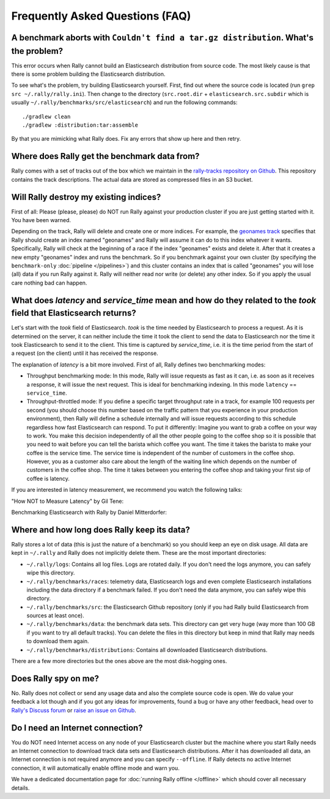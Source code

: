 Frequently Asked Questions (FAQ)
================================

A benchmark aborts with ``Couldn't find a tar.gz distribution``. What's the problem?
------------------------------------------------------------------------------------

This error occurs when Rally cannot build an Elasticsearch distribution from source code. The most likely cause is that there is some problem building the Elasticsearch distribution.

To see what's the problem, try building Elasticsearch yourself. First, find out where the source code is located (run ``grep src ~/.rally/rally.ini``). Then change to the directory (``src.root.dir`` + ``elasticsearch.src.subdir`` which is usually ``~/.rally/benchmarks/src/elasticsearch``) and run the following commands::

    ./gradlew clean
    ./gradlew :distribution:tar:assemble

By that you are mimicking what Rally does. Fix any errors that show up here and then retry.

Where does Rally get the benchmark data from?
---------------------------------------------

Rally comes with a set of tracks out of the box which we maintain in the `rally-tracks repository on Github <https://github.com/elastic/rally-tracks>`_. This repository contains the track descriptions. The actual data are stored as compressed files in an S3 bucket.

Will Rally destroy my existing indices?
---------------------------------------

First of all: Please (please, please) do NOT run Rally against your production cluster if you are just getting started with it. You have been warned.

Depending on the track, Rally will delete and create one or more indices. For example, the `geonames track <https://github.com/elastic/rally-tracks/blob/master/geonames/track.json#L9>`_ specifies that Rally should create an index named "geonames" and Rally will assume it can do to this index whatever it wants. Specifically, Rally will check at the beginning of a race if the index "geonames" exists and delete it. After that it creates a new empty "geonames" index and runs the benchmark. So if you benchmark against your own cluster (by specifying the ``benchmark-only`` :doc:`pipeline </pipelines>`) and this cluster contains an index that is called "geonames" you will lose (all) data if you run Rally against it. Rally will neither read nor write (or delete) any other index. So if you apply the usual care nothing bad can happen.

What does `latency` and `service_time` mean and how do they related to the `took` field that Elasticsearch returns?
-------------------------------------------------------------------------------------------------------------------

Let's start with the `took` field of Elasticsearch. `took` is the time needed by Elasticsearch to process a request. As it is determined on the server, it can neither include the time it took the client to send the data to Elasticsearch nor the time it took Elasticsearch to send it to the client. This time is captured by `service_time`, i.e. it is the time period from the start of a request (on the client) until it has received the response.

The explanation of `latency` is a bit more involved. First of all, Rally defines two benchmarking modes:

* Throughput benchmarking mode: In this mode, Rally will issue requests as fast as it can, i.e. as soon as it receives a response, it will issue the next request. This is ideal for benchmarking indexing. In this mode ``latency`` == ``service_time``.
* Throughput-throttled mode: If you define a specific target throughput rate in a track, for example 100 requests per second (you should choose this number based on the traffic pattern that you experience in your production environment), then Rally will define a schedule internally and will issue requests according to this schedule regardless how fast Elasticsearch can respond. To put it differently: Imagine you want to grab a coffee on your way to work. You make this decision independently of all the other people going to the coffee shop so it is possible that you need to wait before you can tell the barista which coffee you want. The time it takes the barista to make your coffee is the service time. The service time is independent of the number of customers in the coffee shop. However, you as a customer also care about the length of the waiting line which depends on the number of customers in the coffee shop. The time it takes between you entering the coffee shop and taking your first sip of coffee is latency.

If you are interested in latency measurement, we recommend you watch the following talks:

"How NOT to Measure Latency" by Gil Tene:

.. raw:: html

    <iframe width="640" height="360" src="https://www.youtube.com/embed/lJ8ydIuPFeU" frameborder="0" allowfullscreen></iframe>

Benchmarking Elasticsearch with Rally by Daniel Mitterdorfer:

.. raw:: html

    <iframe width="640" height="360" src="https://www.youtube.com/embed/HriBY2zoChw?start=2154" frameborder="0" allowfullscreen></iframe>


Where and how long does Rally keep its data?
--------------------------------------------

Rally stores a lot of data (this is just the nature of a benchmark) so you should keep an eye on disk usage. All data are kept in ``~/.rally`` and Rally does not implicitly delete them. These are the most important directories:

* ``~/.rally/logs``: Contains all log files. Logs are rotated daily. If you don't need the logs anymore, you can safely wipe this directory.
* ``~/.rally/benchmarks/races``: telemetry data, Elasticsearch logs and even complete Elasticsearch installations including the data directory if a benchmark failed. If you don't need the data anymore, you can safely wipe this directory.
* ``~/.rally/benchmarks/src``: the Elasticsearch Github repository (only if you had Rally build Elasticsearch from sources at least once).
* ``~/.rally/benchmarks/data``: the benchmark data sets. This directory can get very huge (way more than 100 GB if you want to try all default tracks). You can delete the files in this directory but keep in mind that Rally may needs to download them again.
* ``~/.rally/benchmarks/distributions``: Contains all downloaded Elasticsearch distributions.

There are a few more directories but the ones above are the most disk-hogging ones.

Does Rally spy on me?
---------------------

No. Rally does not collect or send any usage data and also the complete source code is open. We do value your feedback a lot though and if you got any ideas for improvements, found a bug or have any other feedback, head over to `Rally's Discuss forum <https://discuss.elastic.co/tags/c/elastic-stack/elasticsearch/rally>`_ or `raise an issue on Github <https://github.com/elastic/rally>`_.

Do I need an Internet connection?
---------------------------------

You do NOT need Internet access on any node of your Elasticsearch cluster but the machine where you start Rally needs an Internet connection to download track data sets and Elasticsearch distributions. After it has downloaded all data, an Internet connection is not required anymore and you can specify ``--offline``. If Rally detects no active Internet connection, it will automatically enable offline mode and warn you.

We have a dedicated documentation page for :doc:`running Rally offline </offline>` which should cover all necessary details.

